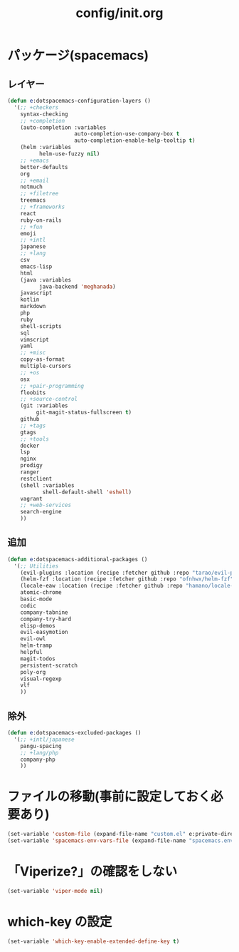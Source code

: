 #+TITLE: config/init.org
#+STARTUP: overview

* パッケージ(spacemacs)
** レイヤー
   #+begin_src emacs-lisp
   (defun e:dotspacemacs-configuration-layers ()
     '(;; +checkers
       syntax-checking
       ;; +completion
       (auto-completion :variables
                        auto-completion-use-company-box t
                        auto-completion-enable-help-tooltip t)
       (helm :variables
             helm-use-fuzzy nil)
       ;; +emacs
       better-defaults
       org
       ;; +email
       notmuch
       ;; +filetree
       treemacs
       ;; +frameworks
       react
       ruby-on-rails
       ;; +fun
       emoji
       ;; +intl
       japanese
       ;; +lang
       csv
       emacs-lisp
       html
       (java :variables
             java-backend 'meghanada)
       javascript
       kotlin
       markdown
       php
       ruby
       shell-scripts
       sql
       vimscript
       yaml
       ;; +misc
       copy-as-format
       multiple-cursors
       ;; +os
       osx
       ;; +pair-programming
       floobits
       ;; +source-control
       (git :variables
            git-magit-status-fullscreen t)
       github
       ;; +tags
       gtags
       ;; +tools
       docker
       lsp
       nginx
       prodigy
       ranger
       restclient
       (shell :variables
              shell-default-shell 'eshell)
       vagrant
       ;; +web-services
       search-engine
       ))
   #+end_src
** 追加
   #+begin_src emacs-lisp
   (defun e:dotspacemacs-additional-packages ()
     '(;; Utilities
       (evil-plugins :location (recipe :fetcher github :repo "tarao/evil-plugins"))
       (helm-fzf :location (recipe :fetcher github :repo "ofnhwx/helm-fzf"))
       (locale-eaw :location (recipe :fetcher github :repo "hamano/locale-eaw"))
       atomic-chrome
       basic-mode
       codic
       company-tabnine
       company-try-hard
       elisp-demos
       evil-easymotion
       evil-owl
       helm-tramp
       helpful
       magit-todos
       persistent-scratch
       poly-org
       visual-regexp
       vlf
       ))
   #+end_src
** 除外
   #+begin_src emacs-lisp
   (defun e:dotspacemacs-excluded-packages ()
     '(;; +intl/japanese
       pangu-spacing
       ;; +lang/php
       company-php
       ))
   #+end_src
* ファイルの移動(事前に設定しておく必要あり)
  #+begin_src emacs-lisp
  (set-variable 'custom-file (expand-file-name "custom.el" e:private-directory))
  (set-variable 'spacemacs-env-vars-file (expand-file-name "spacemacs.env" e:private-directory))
  #+end_src
* 「Viperize?」の確認をしない
  #+begin_src emacs-lisp
  (set-variable 'viper-mode nil)
  #+end_src
* which-key の設定
  #+begin_src emacs-lisp
  (set-variable 'which-key-enable-extended-define-key t)
  #+end_src
